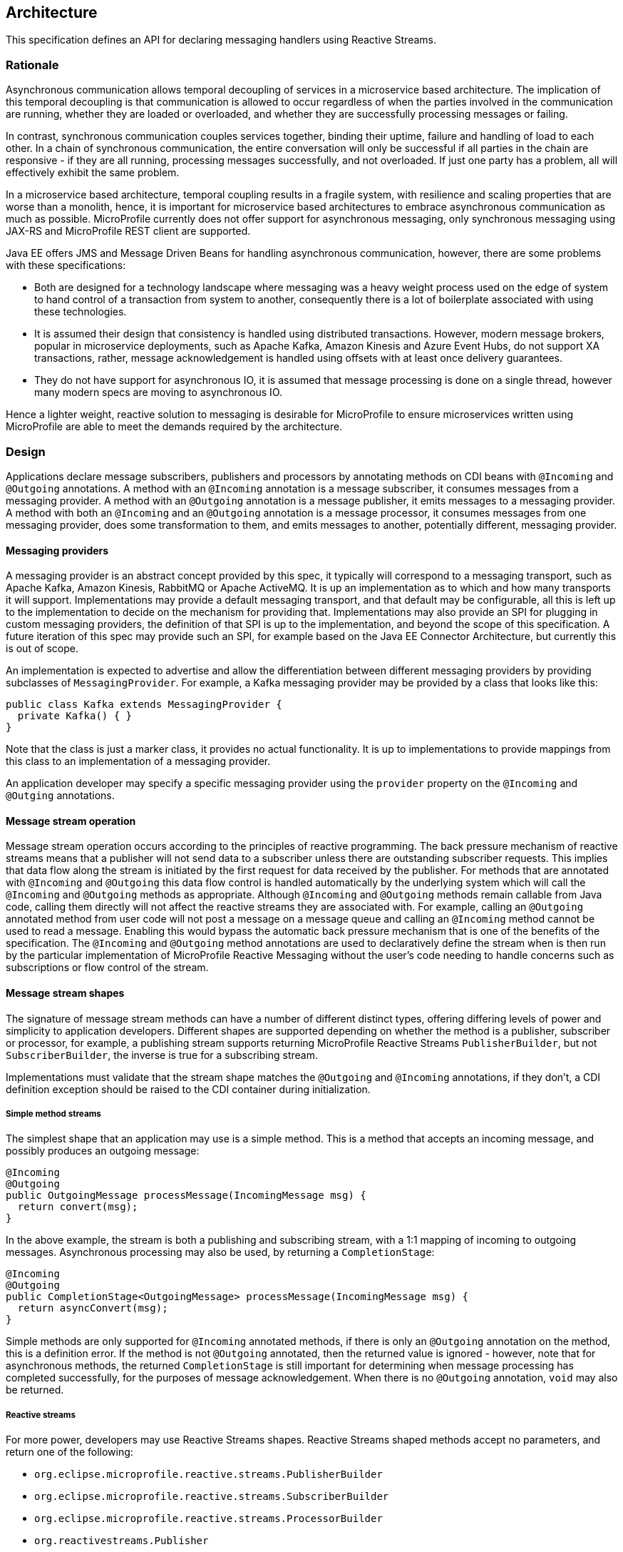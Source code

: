 //
// Copyright (c) 2018-2019 Contributors to the Eclipse Foundation
//
// See the NOTICE file(s) distributed with this work for additional
// information regarding copyright ownership.
//
// Licensed under the Apache License, Version 2.0 (the "License");
// You may not use this file except in compliance with the License.
// You may obtain a copy of the License at
//
//     http://www.apache.org/licenses/LICENSE-2.0
//
// Unless required by applicable law or agreed to in writing, software
// distributed under the License is distributed on an "AS IS" BASIS,
// WITHOUT WARRANTIES OR CONDITIONS OF ANY KIND, either express or implied.
// See the License for the specific language governing permissions and
// limitations under the License.
//

[[reactivemessagingarchitecture]]
== Architecture

This specification defines an API for declaring messaging handlers using Reactive Streams.

=== Rationale

Asynchronous communication allows temporal decoupling of services in a microservice based architecture. The implication of this temporal decoupling is that communication is allowed to occur regardless of when the parties involved in the communication are running, whether they are loaded or overloaded, and whether they are successfully processing messages or failing.

In contrast, synchronous communication couples services together, binding their uptime, failure and handling of load to each other. In a chain of synchronous communication, the entire conversation will only be successful if all parties in the chain are responsive - if they are all running, processing messages successfully, and not overloaded. If just one party has a problem, all will effectively exhibit the same problem.

In a microservice based architecture, temporal coupling results in a fragile system, with resilience and scaling properties that are worse than a monolith, hence, it is important for microservice based architectures to embrace asynchronous communication as much as possible. MicroProfile currently does not offer support for asynchronous messaging, only synchronous messaging using JAX-RS and MicroProfile REST client are supported.

Java EE offers JMS and Message Driven Beans for handling asynchronous communication, however, there are some problems with these specifications:

* Both are designed for a technology landscape where messaging was a heavy weight process used on the edge of system to hand control of a transaction from system to another, consequently there is a lot of boilerplate associated with using these technologies.
* It is assumed their design that consistency is handled using distributed transactions. However, modern message brokers, popular in microservice deployments, such as Apache Kafka, Amazon Kinesis and Azure Event Hubs, do not support XA transactions, rather, message acknowledgement is handled using offsets with at least once delivery guarantees.
* They do not have support for asynchronous IO, it is assumed that message processing is done on a single thread, however many modern specs are moving to asynchronous IO.

Hence a lighter weight, reactive solution to messaging is desirable for MicroProfile to ensure microservices written using MicroProfile are able to meet the demands required by the architecture.

=== Design

Applications declare message subscribers, publishers and processors by annotating methods on CDI beans with `@Incoming` and `@Outgoing` annotations. A method with an `@Incoming` annotation is a message subscriber, it consumes messages from a messaging provider. A method with an `@Outgoing` annotation is a message publisher, it emits messages to a messaging provider. A method with both an `@Incoming` and an `@Outgoing` annotation is a message processor, it consumes messages from one messaging provider, does some transformation to them, and emits messages to another, potentially different, messaging provider.

==== Messaging providers

A messaging provider is an abstract concept provided by this spec, it typically will correspond to a messaging transport, such as Apache Kafka, Amazon Kinesis, RabbitMQ or Apache ActiveMQ. It is up an implementation as to which and how many transports it will support. Implementations may provide a default messaging transport, and that default may be configurable, all this is left up to the implementation to decide on the mechanism for providing that. Implementations may also provide an SPI for plugging in custom messaging providers, the definition of that SPI is up to the implementation, and beyond the scope of this specification. A future iteration of this spec may provide such an SPI, for example based on the Java EE Connector Architecture, but currently this is out of scope.

An implementation is expected to advertise and allow the differentiation between different messaging providers by providing subclasses of `MessagingProvider`. For example, a Kafka messaging provider may be provided by a class that looks like this:

[source, java]
----
public class Kafka extends MessagingProvider {
  private Kafka() { }
}
----

Note that the class is just a marker class, it provides no actual functionality. It is up to implementations to provide mappings from this class to an implementation of a messaging provider.

An application developer may specify a specific messaging provider using the `provider` property on the `@Incoming` and `@Outging` annotations.

==== Message stream operation

Message stream operation occurs according to the principles of reactive programming. The back pressure mechanism of reactive streams means that a publisher will not send data to a subscriber unless there are outstanding subscriber requests. This implies that data flow along the stream is initiated by the first request for data received by the publisher. For methods that are annotated with `@Incoming` and `@Outgoing` this data flow control is handled automatically by the underlying system which will call the `@Incoming` and `@Outgoing` methods as appropriate. Although `@Incoming` and `@Outgoing` methods remain callable from Java code, calling them directly will not affect the reactive streams they are associated with. For example, calling an `@Outgoing` annotated method from user code will not post a message on a message queue and calling an `@Incoming` method cannot be used to read a message. Enabling this would bypass the automatic back pressure mechanism that is one of the benefits of the specification. The `@Incoming` and `@Outgoing` method annotations are used to declaratively define the stream when is then run by the particular implementation of MicroProfile Reactive Messaging without the user's code needing to handle concerns such as subscriptions or flow control of the stream. 

==== Message stream shapes

The signature of message stream methods can have a number of different distinct types, offering differing levels of power and simplicity to application developers. Different shapes are supported depending on whether the method is a publisher, subscriber or processor, for example, a publishing stream supports returning MicroProfile Reactive Streams `PublisherBuilder`, but not `SubscriberBuilder`, the inverse is true for a subscribing stream.

Implementations must validate that the stream shape matches the `@Outgoing` and `@Incoming` annotations, if they don't, a CDI definition exception should be raised to the CDI container during initialization.

===== Simple method streams

The simplest shape that an application may use is a simple method. This is a method that accepts an incoming message, and possibly produces an outgoing message:

[source, java]
----
@Incoming
@Outgoing
public OutgoingMessage processMessage(IncomingMessage msg) {
  return convert(msg);
}
----

In the above example, the stream is both a publishing and subscribing stream, with a 1:1 mapping of incoming to outgoing messages. Asynchronous processing may also be used, by returning a `CompletionStage`:

[source, java]
----
@Incoming
@Outgoing
public CompletionStage<OutgoingMessage> processMessage(IncomingMessage msg) {
  return asyncConvert(msg);
}
----

Simple methods are only supported for `@Incoming` annotated methods, if there is only an `@Outgoing` annotation on the method, this is a definition error. If the method is not `@Outgoing` annotated, then the returned value is ignored - however, note that for asynchronous methods, the returned `CompletionStage` is still important for determining when message processing has completed successfully, for the purposes of message acknowledgement. When there is no `@Outgoing` annotation, `void` may also be returned.

===== Reactive streams

For more power, developers may use Reactive Streams shapes. Reactive Streams shaped methods accept no parameters, and return one of the following:

* `org.eclipse.microprofile.reactive.streams.PublisherBuilder`
* `org.eclipse.microprofile.reactive.streams.SubscriberBuilder`
* `org.eclipse.microprofile.reactive.streams.ProcessorBuilder`
* `org.reactivestreams.Publisher`
* `org.reactivestreams.Subscriber`
* `org.reactivestreams.Processor`

Implementations may optionally support other shapes, such as JDK9 Flow publishers, subscribers and processors, or other representations of Reactive Streams. Application developers are recommended to use the MicroProfile Reactive Streams builders in order to allow for the highest level of portability.

Here is a table of compatibility for processors, subscribers and publishers with `@Incoming` and `@Outgoing` annotations:

[cols="s,,", options="header"]
|======================================
|           |Incoming     |Outgoing
|Publisher  |Incompatible |Required
|Subscriber |Required     |Incompatible
|Processor  |Required     |Optional
|======================================

For example, here's a message processor:

[source, java]
----
@Incoming
@Outgoing
public PublisherBuilder<IncomingMessage, OutgoingMessage> processMessages() {
  return ReactiveStreams.<IncomingMessage>builder()
    .map(this::convert);
}
----

==== Message acknowledgement

Messages are either acknowledged explicitly, or implicitly by the implementation.

===== Explicit acknowledgement

Messages may be wrapped in a `Message`, which can be used to supply metadata, and also allows messages to be acknowledged. The contract for acknowledging messages is anything that accepts a `Message` is required to acknowledge it. So, if the application receives an incoming message wrapped in `Message`, it is responsible for invoking `Message.ack()`, and if the application produces an outgoing message wrapped in `Message`, then the spec implementation is responsible for invoking `Message.ack()`.

For example, the following application code is incorrect, since it accepts a message wrapped in `Message`, but does not acknowledge the messages:

[source, java]
----
@Incoming
public void processMessage(Message<IncomingMessage> msg) {
  System.out.println("Got message " + msg.getPayload());
}
----

Here is a correct implementation:

[source, java]
----
@Incoming
public CompletionStage<Void> processMessage(Message<IncomingMessage> msg) {
  System.out.println("Got message " + msg.getPayload());
  return msg.ack();
}
----

This implementation is also correct, since the application is returning a wrapped message back to the implementation, making it the implementations responsibility to invoke `ack()`:

[source, java]
----
@Incoming
public Message<?> processMessage(Message<IncomingMessage> msg) {
  System.out.println("Got message " + msg.getPayload());
  return msg;
}
----

The above is particularly useful for processing messages that are also being sent to a destination, as the implementation must not invoke `ack` until after the outgoing message has been sent to the destination:

[source, java]
----
@Incoming
@Outgoing
public Message<OutgoingMessage> processMessage(Message<IncomingMessage> msg) {
  return Message.of(convert(msg.getPayload()), msg::ack);
}
----

===== Implicit acknowledgement

Incoming messages may be implicitly acknowledged if the incoming message is not wrapped in `Message`. When it is acknowledged depends on the shape of the method. For simple method streams, the message should be acknowledged after the return value of the method is redeemed - for synchronous methods, this is when the method returns, for asynchronous methods, this is when the returned `CompletionStage` is redeemed.

If the method returns a subscriber, then the message should be acknowledged before being sent to the subscriber.

If the method returns a processor, then it is assumed that there is a 1:1 relationship between incoming and outgoing messages, and the implementation should acknowledge incoming messages as corresponding outgoing messages are emitted.

==== Custom message types

Implementations may provide custom subtypes of `Message` as an end user API, for the purpose of providing additional metadata associated with the messaging provider. If an application declares that it consumes or produces a subtype of the `Message` wrapper, the implementation should validate that the messaging provider supports that message wrapper type, and raise a deployment exception if it doesn't.
